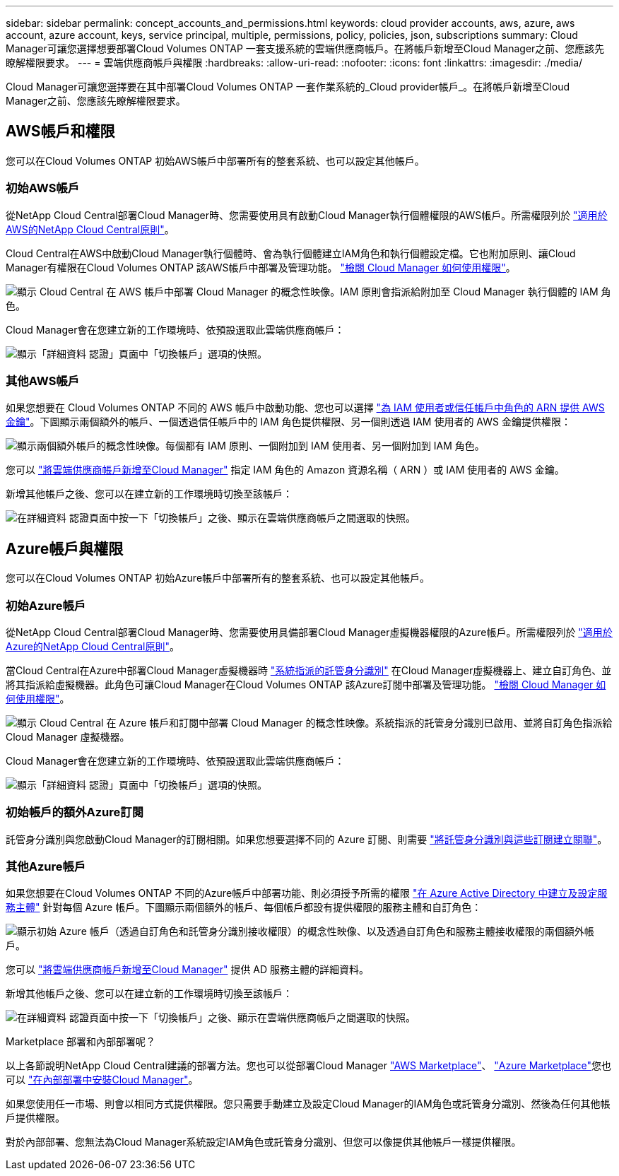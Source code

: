 ---
sidebar: sidebar 
permalink: concept_accounts_and_permissions.html 
keywords: cloud provider accounts, aws, azure, aws account, azure account, keys, service principal, multiple, permissions, policy, policies, json, subscriptions 
summary: Cloud Manager可讓您選擇想要部署Cloud Volumes ONTAP 一套支援系統的雲端供應商帳戶。在將帳戶新增至Cloud Manager之前、您應該先瞭解權限要求。 
---
= 雲端供應商帳戶與權限
:hardbreaks:
:allow-uri-read: 
:nofooter: 
:icons: font
:linkattrs: 
:imagesdir: ./media/


[role="lead"]
Cloud Manager可讓您選擇要在其中部署Cloud Volumes ONTAP 一套作業系統的_Cloud provider帳戶_。在將帳戶新增至Cloud Manager之前、您應該先瞭解權限要求。



== AWS帳戶和權限

您可以在Cloud Volumes ONTAP 初始AWS帳戶中部署所有的整套系統、也可以設定其他帳戶。



=== 初始AWS帳戶

從NetApp Cloud Central部署Cloud Manager時、您需要使用具有啟動Cloud Manager執行個體權限的AWS帳戶。所需權限列於 https://mysupport.netapp.com/cloudontap/iampolicies["適用於AWS的NetApp Cloud Central原則"^]。

Cloud Central在AWS中啟動Cloud Manager執行個體時、會為執行個體建立IAM角色和執行個體設定檔。它也附加原則、讓Cloud Manager有權限在Cloud Volumes ONTAP 該AWS帳戶中部署及管理功能。 link:reference_permissions.html#what-cloud-manager-does-with-aws-permissions["檢閱 Cloud Manager 如何使用權限"]。

image:diagram_permissions_initial_aws.png["顯示 Cloud Central 在 AWS 帳戶中部署 Cloud Manager 的概念性映像。IAM 原則會指派給附加至 Cloud Manager 執行個體的 IAM 角色。"]

Cloud Manager會在您建立新的工作環境時、依預設選取此雲端供應商帳戶：

image:screenshot_accounts_select_aws.gif["顯示「詳細資料  認證」頁面中「切換帳戶」選項的快照。"]



=== 其他AWS帳戶

如果您想要在 Cloud Volumes ONTAP 不同的 AWS 帳戶中啟動功能、您也可以選擇 link:task_adding_cloud_accounts.html#setting-up-and-adding-aws-accounts-to-cloud-manager["為 IAM 使用者或信任帳戶中角色的 ARN 提供 AWS 金鑰"]。下圖顯示兩個額外的帳戶、一個透過信任帳戶中的 IAM 角色提供權限、另一個則透過 IAM 使用者的 AWS 金鑰提供權限：

image:diagram_permissions_multiple_aws.png["顯示兩個額外帳戶的概念性映像。每個都有 IAM 原則、一個附加到 IAM 使用者、另一個附加到 IAM 角色。"]

您可以 link:task_adding_cloud_accounts.html#adding-aws-accounts-to-cloud-manager["將雲端供應商帳戶新增至Cloud Manager"] 指定 IAM 角色的 Amazon 資源名稱（ ARN ）或 IAM 使用者的 AWS 金鑰。

新增其他帳戶之後、您可以在建立新的工作環境時切換至該帳戶：

image:screenshot_accounts_switch_aws.gif["在詳細資料  認證頁面中按一下「切換帳戶」之後、顯示在雲端供應商帳戶之間選取的快照。"]



== Azure帳戶與權限

您可以在Cloud Volumes ONTAP 初始Azure帳戶中部署所有的整套系統、也可以設定其他帳戶。



=== 初始Azure帳戶

從NetApp Cloud Central部署Cloud Manager時、您需要使用具備部署Cloud Manager虛擬機器權限的Azure帳戶。所需權限列於 https://mysupport.netapp.com/cloudontap/iampolicies["適用於Azure的NetApp Cloud Central原則"^]。

當Cloud Central在Azure中部署Cloud Manager虛擬機器時 https://docs.microsoft.com/en-us/azure/active-directory/managed-identities-azure-resources/overview["系統指派的託管身分識別"^] 在Cloud Manager虛擬機器上、建立自訂角色、並將其指派給虛擬機器。此角色可讓Cloud Manager在Cloud Volumes ONTAP 該Azure訂閱中部署及管理功能。 link:reference_permissions.html#what-cloud-manager-does-with-azure-permissions["檢閱 Cloud Manager 如何使用權限"]。

image:diagram_permissions_initial_azure.png["顯示 Cloud Central 在 Azure 帳戶和訂閱中部署 Cloud Manager 的概念性映像。系統指派的託管身分識別已啟用、並將自訂角色指派給 Cloud Manager 虛擬機器。"]

Cloud Manager會在您建立新的工作環境時、依預設選取此雲端供應商帳戶：

image:screenshot_accounts_select_azure.gif["顯示「詳細資料  認證」頁面中「切換帳戶」選項的快照。"]



=== 初始帳戶的額外Azure訂閱

託管身分識別與您啟動Cloud Manager的訂閱相關。如果您想要選擇不同的 Azure 訂閱、則需要 link:task_adding_cloud_accounts.html#associating-additional-azure-subscriptions-with-a-managed-identity["將託管身分識別與這些訂閱建立關聯"]。



=== 其他Azure帳戶

如果您想要在Cloud Volumes ONTAP 不同的Azure帳戶中部署功能、則必須授予所需的權限 link:task_adding_cloud_accounts.html#setting-up-and-adding-azure-accounts-to-cloud-manager["在 Azure Active Directory 中建立及設定服務主體"] 針對每個 Azure 帳戶。下圖顯示兩個額外的帳戶、每個帳戶都設有提供權限的服務主體和自訂角色：

image:diagram_permissions_multiple_azure.png["顯示初始 Azure 帳戶（透過自訂角色和託管身分識別接收權限）的概念性映像、以及透過自訂角色和服務主體接收權限的兩個額外帳戶。"]

您可以 link:task_adding_cloud_accounts.html#adding-azure-accounts-to-cloud-manager["將雲端供應商帳戶新增至Cloud Manager"] 提供 AD 服務主體的詳細資料。

新增其他帳戶之後、您可以在建立新的工作環境時切換至該帳戶：

image:screenshot_accounts_switch_azure.gif["在詳細資料  認證頁面中按一下「切換帳戶」之後、顯示在雲端供應商帳戶之間選取的快照。"]

.Marketplace 部署和內部部署呢？
****
以上各節說明NetApp Cloud Central建議的部署方法。您也可以從部署Cloud Manager link:task_launching_aws_mktp.html["AWS Marketplace"]、 link:task_launching_azure_mktp.html["Azure Marketplace"]您也可以 link:task_installing_linux.html["在內部部署中安裝Cloud Manager"]。

如果您使用任一市場、則會以相同方式提供權限。您只需要手動建立及設定Cloud Manager的IAM角色或託管身分識別、然後為任何其他帳戶提供權限。

對於內部部署、您無法為Cloud Manager系統設定IAM角色或託管身分識別、但您可以像提供其他帳戶一樣提供權限。

****